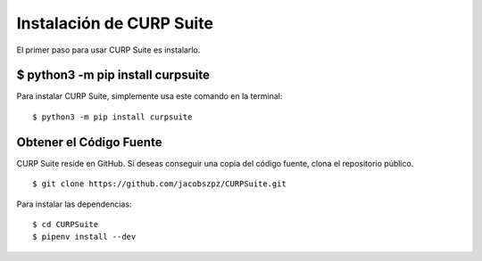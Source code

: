 .. _install:

Instalación de CURP Suite
=========================

El primer paso para usar CURP Suite es instalarlo.

$ python3 -m pip install curpsuite
----------------------------------

Para instalar CURP Suite, simplemente usa este comando en la terminal::

    $ python3 -m pip install curpsuite


Obtener el Código Fuente
------------------------

CURP Suite reside en GitHub.
Si deseas conseguir una copia del código fuente, clona el repositorio público.

::

    $ git clone https://github.com/jacobszpz/CURPSuite.git

Para instalar las dependencias::

    $ cd CURPSuite
    $ pipenv install --dev
